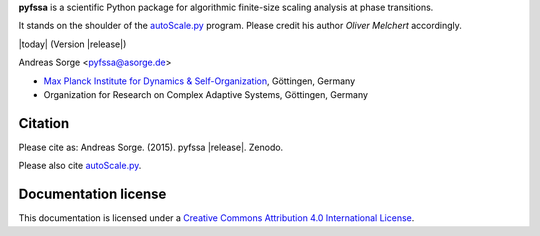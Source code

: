 **pyfssa** is a scientific Python package for algorithmic finite-size
scaling analysis at phase transitions.

It stands on the shoulder of the `autoScale.py`_ program.
Please credit his author *Oliver Melchert* accordingly.

|today| (Version |release|)

Andreas Sorge <pyfssa@asorge.de>

- `Max Planck Institute for Dynamics & Self-Organization <http://www.ds.mpg.de/en>`_, Göttingen, Germany
- Organization for Research on Complex Adaptive Systems, Göttingen, Germany

Citation
--------

Please cite as: Andreas Sorge. (2015). pyfssa |release|. Zenodo. |DOI| 

Please also cite `autoScale.py`_.

Documentation license
---------------------

|CC| This documentation is licensed under a `Creative Commons Attribution 4.0 International License`_.

.. _Creative Commons Attribution 4.0 International License: http://creativecommons.org/licenses/by/4.0/

.. _autoScale.py: http://arxiv.org/abs/0910.5403

.. |DOI| image:: https://zenodo.org/badge/6089/andsor/pyfssa.svg
         :target: https://zenodo.org/badge/latestdoi/6089/andsor/pyfssa

.. |CC| image:: _static/cc-by.*
